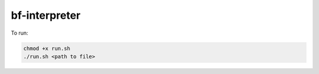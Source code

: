 bf-interpreter
=====

To run:

.. code-block:: text

    chmod +x run.sh
    ./run.sh <path to file>

